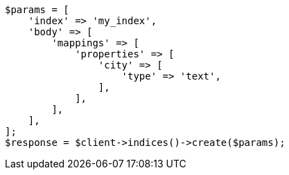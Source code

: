 // indices/put-mapping.asciidoc:234

[source, php]
----
$params = [
    'index' => 'my_index',
    'body' => [
        'mappings' => [
            'properties' => [
                'city' => [
                    'type' => 'text',
                ],
            ],
        ],
    ],
];
$response = $client->indices()->create($params);
----
